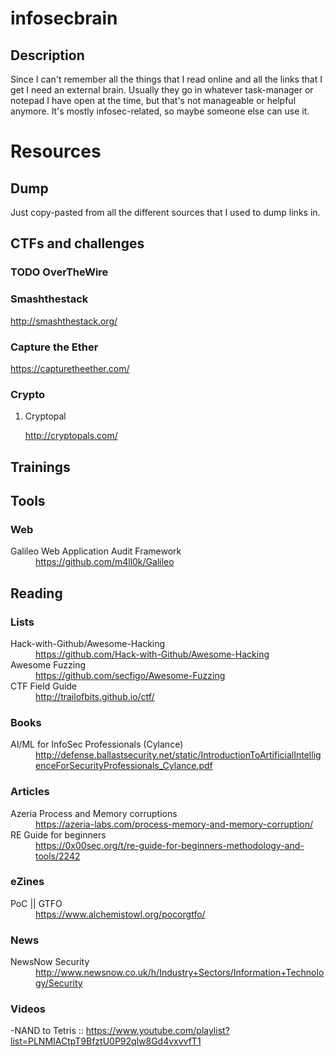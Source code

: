 * infosecbrain
** Description
Since I can't remember all the things that I read online and all the links that I get I need an external brain. Usually they go in whatever task-manager or notepad I have open at the time, but that's not manageable or helpful anymore. It's mostly infosec-related, so maybe someone else can use it.

* Resources
** Dump
	Just copy-pasted from all the different sources that I used to dump links in.
** CTFs and challenges
*** TODO OverTheWire
*** Smashthestack
    http://smashthestack.org/
*** Capture the Ether
    https://capturetheether.com/		    	
*** Crypto
**** Cryptopal
     http://cryptopals.com/
** Trainings
** Tools
*** Web
- Galileo Web Application Audit Framework :: https://github.com/m4ll0k/Galileo
** Reading
*** Lists
- Hack-with-Github/Awesome-Hacking :: https://github.com/Hack-with-Github/Awesome-Hacking
- Awesome Fuzzing :: https://github.com/secfigo/Awesome-Fuzzing
- CTF Field Guide :: http://trailofbits.github.io/ctf/
*** Books
- AI/ML for InfoSec Professionals (Cylance) :: http://defense.ballastsecurity.net/static/IntroductionToArtificialIntelligenceForSecurityProfessionals_Cylance.pdf
*** Articles
- Azeria Process and Memory corruptions :: https://azeria-labs.com/process-memory-and-memory-corruption/
- RE Guide for beginners :: https://0x00sec.org/t/re-guide-for-beginners-methodology-and-tools/2242
*** eZines
- PoC || GTFO :: https://www.alchemistowl.org/pocorgtfo/
*** News
- NewsNow Security :: http://www.newsnow.co.uk/h/Industry+Sectors/Information+Technology/Security
*** Videos
-NAND to Tetris :: https://www.youtube.com/playlist?list=PLNMIACtpT9BfztU0P92qlw8Gd4vxvvfT1
